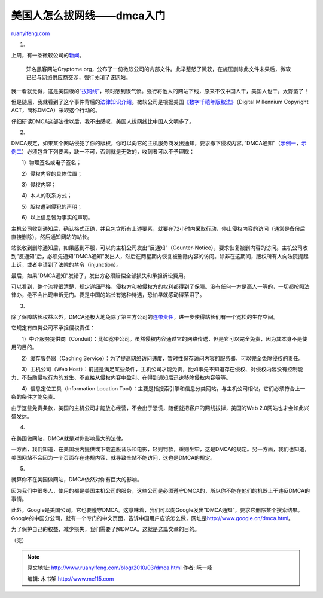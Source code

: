 .. _201003_dmca:

美国人怎么拔网线——dmca入门
=============================================

`ruanyifeng.com <http://www.ruanyifeng.com/blog/2010/03/dmca.html>`__

1.

上周，有一条微软公司的\ `新闻 <http://tech.163.com/10/0225/16/60COQH55000915BF.html>`__\ 。

    知名黑客网站Cryptome.org，公布了一份微软公司的内部文件。此举惹怒了微软，在施压删除此文件未果后，微软已经与网络供应商交涉，强行关闭了该网站。

我一看就觉得，这是美国版的\ `“拔网线” <http://www.ruanyifeng.com/blog/2008/08/the_legality_of_unplugging_server_cable.html>`__\ ，顿时感到很气愤。强行将他人的网站下线，原来不仅中国人干，美国人也干。太野蛮了！

但是随后，我就看到了这个事件背后的\ `法律知识介绍 <http://brainz.org/dmca-takedown-101/>`__\ 。微软公司是根据美国\ `《数字千禧年版权法》 <http://en.wikipedia.org/wiki/Digital_Millennium_Copyright_Act>`__\ （Digital
Millennium Copyright ACT，简称DMCA）采取这个行动的。

仔细研读DMCA这部法律以后，我不由感叹，美国人拔网线比中国人文明多了。

2.

DMCA规定，如果某个网站侵犯了你的版权，你可以向它的主机服务商发出通知，要求撤下侵权内容。”DMCA通知”（\ `示例一 <http://www.chillingeffects.org/dmca512/notice.cgi?NoticeID=861>`__\ ，\ `示例二 <http://www.plagiarismtoday.com/stock-letters/>`__\ ）必须包含下列要素，缺一不可，否则就是无效的，收到者可以不予理睬：

　　1）物理签名或电子签名；

　　2）侵权内容的具体位置；

　　3）侵权内容；

　　4）本人的联系方式；

　　5）版权遭到侵犯的声明；

　　6）以上信息皆为事实的声明。

主机公司收到通知后，确认格式正确，并且包含所有上述要素，就要在72小时内采取行动，停止侵权内容的访问（通常是备份后直接删除），然后通知网站的站长。

站长收到删除通知后，如果感到不服，可以向主机公司发出”反通知”（Counter-Notice），要求恢复被删内容的访问。主机公司收到”反通知”后，必须先通知”DMCA通知”发出人，然后在两星期内恢复被删除内容的访问。除非在这期间，版权所有人向法院提起上诉，或者申请到了法院的禁令（injunction）。

最后，如果”DMCA通知”发错了，发出方必须赔偿全部损失和承担诉讼费用。

可以看到，整个流程很清楚，规定详细严格，侵权方和被侵权方的权利都得到了保障。没有任何一方是高人一等的，一切都按照法律办，绝不会出现申诉无门。要是中国的站长有这种待遇，恐怕早就感动得落泪了。

3.

除了保障站长权益以外，DMCA还极大地免除了第三方公司的\ `连带责任 <http://www.ruanyifeng.com/blog/2009/12/should_isp_bear_joint_liabilities.html>`__\ ，进一步使得站长们有一个宽松的生存空间。

它规定有四类公司不承担侵权责任：

　　1）中介服务提供商（Conduit）：比如宽带公司。虽然侵权内容通过它的网络传送，但是它可以完全免责，因为其本身不是使用的目的。

　　2）缓存服务器（Caching
Service）：为了提高网络访问速度，暂时性保存访问内容的服务器，可以完全免除侵权的责任。

　　3）主机公司（Web
Host）：前提是满足某些条件，主机公司才能免责，比如事先不知道存在侵权、对侵权内容没有控制能力、不鼓励侵权行为的发生、不直接从侵权内容中盈利、在得到通知后迅速移除侵权内容等等。

　　4）信息定位工具（Information Location
Tool）：主要是指搜索引擎和信息分类网站，与主机公司相似，它们必须符合上一条的条件才能免责。

由于这些免责条款，美国的主机公司才能放心经营，不会出于恐慌，随便就把客户的网线拔掉，美国的Web
2.0网站也才会如此兴盛发达。

4.

在美国做网站，DMCA就是对你影响最大的法律。

一方面，我们知道，在美国境内提供或下载盗版音乐和电影，轻则罚款，重则坐牢，这是DMCA的规定。另一方面，我们也知道，美国网站不会因为一个页面存在违规内容，就导致全站不能访问，这也是DMCA的规定。

5.

就算你不在美国做网站，DMCA依然对你有巨大的影响。

因为我们中很多人，使用的都是美国主机公司的服务，这些公司是必须遵守DMCA的，所以你不能在他们的机器上干违反DMCA的事情。

此外，Google是美国公司，它也要遵守DMCA。这意味着，我们可以向Google发出”DMCA通知”，要求它删除某个搜索结果。Google的中国分公司，就有一个专门的中文页面，告诉中国用户应该怎么做，网址是\ `http://www.google.cn/dmca.html <http://www.google.cn/dmca.html>`__\ 。

为了保护自己的权益，减少损失，我们需要了解DMCA。这就是这篇文章的目的。

（完）

.. note::
    原文地址: http://www.ruanyifeng.com/blog/2010/03/dmca.html 
    作者: 阮一峰 

    编辑: 木书架 http://www.me115.com